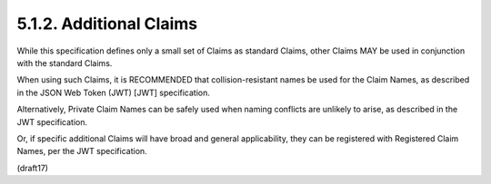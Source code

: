 5.1.2.  Additional Claims
^^^^^^^^^^^^^^^^^^^^^^^^^^^^^^^^^^^^^^^^^^

While this specification defines only a small set of Claims 
as standard Claims, 
other Claims MAY be used in conjunction with the standard Claims. 

When using such Claims, 
it is RECOMMENDED that collision-resistant names be used for the Claim Names, 
as described in the JSON Web Token (JWT) [JWT] specification. 

Alternatively, 
Private Claim Names can be safely used 
when naming conflicts are unlikely to arise, 
as described in the JWT specification. 

Or, 
if specific additional Claims will have broad and general applicability, 
they can be registered with Registered Claim Names, per the JWT specification.


(draft17)

